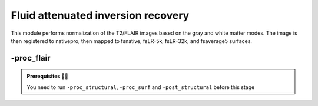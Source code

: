 .. _flairproc:

.. title:: FLAIR

Fluid attenuated inversion recovery
============================================================

This module performs normalization of the T2/FLAIR images based on the gray and white matter modes. The image is then registered to nativepro, then mapped to fsnative, fsLR-5k, fsLR-32k, and fsaverage5 surfaces.

.. figure:: ./03_sankey_proc_flair.png
   :align: center

-proc_flair
--------------------------------------------------------

.. admonition:: Prerequisites 🖐🏼

    You need to run ``-proc_structural``, ``-proc_surf`` and ``-post_structural`` before this stage

.. tabs::

    .. tab:: Processing steps

        - GM and WM segmentation of flair
        - Bias field correction weighted by white matter
        - Get the mode for each tissue: GM and WM
        - Normalize intensities by peak of WM (mode). This normalization will center the peak of the WM mode intensity at ZERO.
        - Brains mask of the normalized flair
        - Registration of flair to `nativepro`
        - Map flair midthickness to fsLR-32k, fsLR-5k and fsaverage5

    .. tab:: Usage

        **Terminal:**

        .. parsed-literal::
            $ micapipe **-bids** <BIDS-directory> **-sub** <subject_id> **-out** <outputDirectory> **-proc_flair** <options>

        **Optional arguments:**
        ``-proc_flair`` has one optional argument;

        .. list-table::
            :widths: 75 750
            :header-rows: 1
            :class: tight-table

            * - **Optional argument**
              - **Description**
            * - ``-flairScanStr`` ``<path>``
              - String to manually identify the T2/FLAIR scan for processing (eg. anat/sub-001_<flairScanStr>.nii[.gz]) Default='FLAIR'

    .. tab:: Outputs

        Directories created or populated by **-proc_flair**:

        .. parsed-literal::

            - <outputDirectory>/micapipe/<sub>/maps
            - <outputDirectory>/micapipe/<sub>/xfm

        Files generated by **-proc_flair**:

        .. parsed-literal::

            - Registration ouputs stored in *<outputDirectory>/micapipe/<sub>/maps*:

                - <sub>_<hemi>_surf-fsaverage5_label-midthickness_flair.func.gii
                - <sub>_<hemi>_surf-fsaverage5_label-white_flair.func.gii
                - <sub>_<hemi>_surf-fsLR-32k_label-midthickness_flair.func.gii
                - <sub>_<hemi>_surf-fsLR-32k_label-white_flair.func.gii
                - <sub>_<hemi>_surf-fsLR-5k_label-midthickness_flair.func.gii
                - <sub>_<hemi>_surf-fsLR-5k_label-white_flair.func.gii
                - <sub>_<hemi>_surf-fsnative_label-midthickness_flair.func.gii
                - <sub>_<hemi>_surf-fsnative_label-white_flair.func.gii
                - <sub>_space-nativepro_map-flair.json
                - <sub>_space-nativepro_map-flair.nii.gz

            - Output stored in *<outputDirectory>/micapipe/<sub>/xfm*

                - <sub>_from-flair_to-nativepro_mode-image_desc-affine_0GenericAffine.mat
